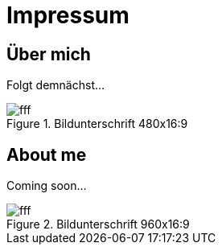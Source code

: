 = Impressum
:published_at: 2016-06-10
:hp-tags:      ireland, irland, blog, about

== Über mich

Folgt demnächst...

.Bildunterschrift 480x16:9
image::http://dummyimage.com/480x16:9/009B48/fff.png&text=Picture_1[]

== About me

Coming soon...

.Bildunterschrift 960x16:9
image::http://dummyimage.com/960x16:9/009B48/fff.png&text=Picture_2[]
